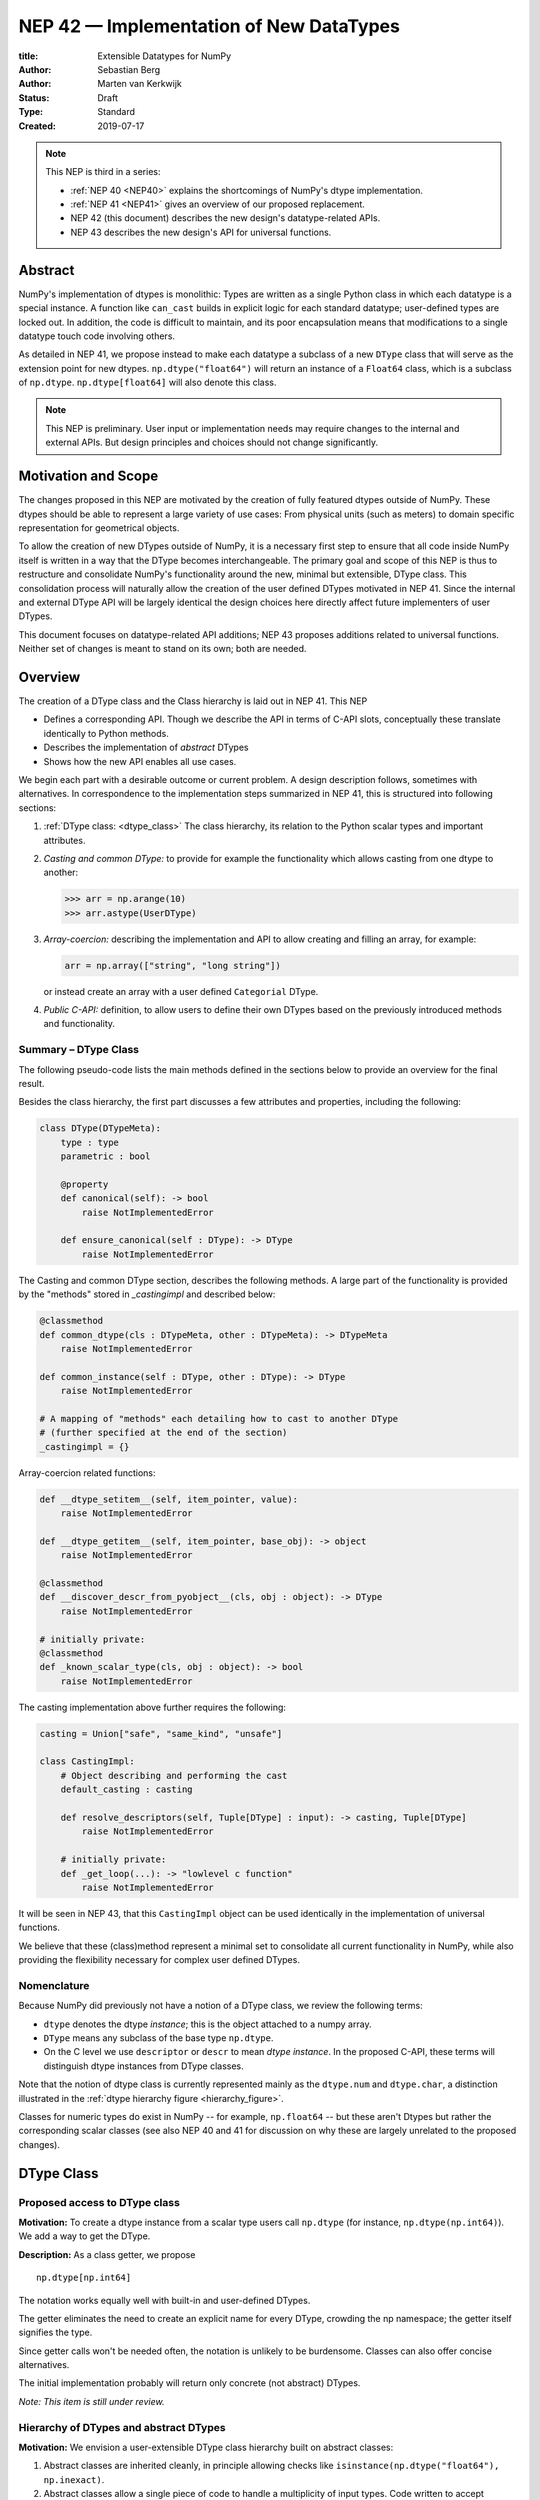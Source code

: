 ========================================
NEP 42 — Implementation of New DataTypes
========================================

:title: Extensible Datatypes for NumPy
:Author: Sebastian Berg
:Author: Marten van Kerkwijk
:Status: Draft
:Type: Standard
:Created: 2019-07-17


.. note::

    This NEP is third in a series:

    - :ref:`NEP 40 <NEP40>` explains the shortcomings of NumPy's dtype implementation.

    - :ref:`NEP 41 <NEP41>` gives an overview of our proposed replacement.

    - NEP 42 (this document) describes the new design's datatype-related APIs.

    - NEP 43 describes the new design's API for universal functions.


Abstract
--------

NumPy's implementation of dtypes is monolithic: Types are written as a single
Python class in which each datatype is a special instance. A function like
``can_cast`` builds in explicit logic for each standard datatype; user-defined
types are locked out. In addition, the code is difficult to maintain,
and its poor encapsulation means that modifications to a single datatype touch
code involving others.

As detailed in NEP 41, we propose instead to make each datatype a subclass of
a new ``DType`` class that will serve as the extension point for new dtypes.
``np.dtype("float64")`` will return an instance of a ``Float64`` class, which
is a subclass of ``np.dtype``. ``np.dtype[float64]`` will also denote this
class.

.. note::

    This NEP is preliminary. User input or implementation needs may
    require changes to the internal and external APIs.
    But design principles and choices should not change significantly.


Motivation and Scope
--------------------

The changes proposed in this NEP are motivated by the creation
of fully featured dtypes outside of NumPy.  These dtypes should be able
to represent a large variety of use cases: From physical units (such as
meters) to domain specific representation for geometrical objects.

To allow the creation of new DTypes outside of NumPy, it is a necessary first
step to ensure that all code inside NumPy itself is written in a way that
the DType becomes interchangeable.
The primary goal and scope of this NEP is thus to restructure and consolidate
NumPy's functionality around the new, minimal but extensible, DType class.
This consolidation process will naturally allow the creation of the user
defined DTypes motivated in NEP 41.
Since the internal and external DType API will be largely identical
the design choices here directly affect future implementers of user DTypes.

This document focuses on datatype-related API additions; NEP 43 proposes
additions related to universal functions. Neither set of changes is meant to
stand on its own; both are needed.


Overview
--------

The creation of a DType class and the Class hierarchy is laid out in NEP 41.
This NEP

- Defines a corresponding API. Though we describe the API in terms of C-API
  slots, conceptually these translate identically to Python methods.

- Describes the implementation of *abstract* DTypes

- Shows how the new API enables all use cases.

We begin each part with a desirable outcome or current problem.
A design description follows, sometimes with alternatives.
In correspondence to the implementation steps summarized in NEP 41,
this is structured into following sections:

1. :ref:`DType class: <dtype_class>` The class hierarchy, its relation to the Python
   scalar types and important attributes.

2. *Casting and common DType:* to provide for example the functionality which
   allows casting from one dtype to another:

   .. code:: python

       >>> arr = np.arange(10)
       >>> arr.astype(UserDType)

3. *Array-coercion:* describing the implementation and API to allow creating
   and filling an array, for example:

   .. code:: python

       arr = np.array(["string", "long string"])

   or instead create an array with a user defined ``Categorial`` DType.

4. *Public C-API:* definition, to allow users to define their own DTypes based
   on the previously introduced methods and functionality.

Summary – DType Class
"""""""""""""""""""""

The following pseudo-code lists the main methods defined in the sections below
to provide an overview for the final result.

Besides the class hierarchy, the first part discusses a few attributes
and properties, including the following:

.. code:: python

    class DType(DTypeMeta):
        type : type
        parametric : bool

        @property
        def canonical(self): -> bool
            raise NotImplementedError

        def ensure_canonical(self : DType): -> DType
            raise NotImplementedError

The Casting and common DType section, describes the following methods.
A large part of the functionality is provided by the "methods" stored
in `_castingimpl` and described below:

.. code:: python
        
        @classmethod
        def common_dtype(cls : DTypeMeta, other : DTypeMeta): -> DTypeMeta 
            raise NotImplementedError

        def common_instance(self : DType, other : DType): -> DType
            raise NotImplementedError
 
        # A mapping of "methods" each detailing how to cast to another DType
        # (further specified at the end of the section)
        _castingimpl = {}

Array-coercion related functions:

.. code:: python

        def __dtype_setitem__(self, item_pointer, value):
            raise NotImplementedError

        def __dtype_getitem__(self, item_pointer, base_obj): -> object
            raise NotImplementedError

        @classmethod
        def __discover_descr_from_pyobject__(cls, obj : object): -> DType
            raise NotImplementedError

        # initially private:
        @classmethod
        def _known_scalar_type(cls, obj : object): -> bool
            raise NotImplementedError


The casting implementation above further requires the following:

.. code:: python

    casting = Union["safe", "same_kind", "unsafe"]

    class CastingImpl:
        # Object describing and performing the cast
        default_casting : casting

        def resolve_descriptors(self, Tuple[DType] : input): -> casting, Tuple[DType]
            raise NotImplementedError

        # initially private:
        def _get_loop(...): -> "lowlevel c function"
            raise NotImplementedError

It will be seen in NEP 43, that this ``CastingImpl`` object can be used
identically in the implementation of universal functions.

We believe that these (class)method represent a minimal set to consolidate
all current functionality in NumPy, while also providing the flexibility
necessary for complex user defined DTypes.


Nomenclature
""""""""""""

Because NumPy did previously not have a notion of a DType class, we
review the following terms:

- ``dtype`` denotes the dtype *instance*; this is the object
  attached to a numpy array.

- ``DType`` means any subclass of the base type ``np.dtype``.

- On the C level we use ``descriptor`` or ``descr`` to mean
  *dtype instance*. In the proposed C-API, these terms will distinguish
  dtype instances from DType classes.

Note that the notion of dtype class is currently represented mainly as
the ``dtype.num`` and ``dtype.char``, a distinction illustrated in the
:ref:`dtype hierarchy figure <hierarchy_figure>`.

Classes for numeric types do exist in NumPy -- for example, ``np.float64`` --
but these aren't Dtypes but rather the corresponding scalar classes (see also
NEP 40 and 41 for discussion on why these are largely unrelated to the
proposed changes).


.. _dtype_class:

DType Class
-----------


Proposed access to DType class
""""""""""""""""""""""""""""""

**Motivation:** To create a dtype instance from a scalar type users
call ``np.dtype``
(for instance, ``np.dtype(np.int64)``).
We add a way to get the DType.

**Description:** As a class getter, we propose ::

    np.dtype[np.int64]

The notation works equally well with built-in and user-defined DTypes.

The getter eliminates the need to create an explicit name for every DType,
crowding the np namespace; the getter itself signifies the type.

Since getter calls won't be needed often, the notation is unlikely to be
burdensome. Classes can also offer concise alternatives.

The initial implementation probably will return only concrete (not
abstract) DTypes.

*Note: This item is still under review.*


Hierarchy of DTypes and abstract DTypes
"""""""""""""""""""""""""""""""""""""""

**Motivation:** We envision a user-extensible DType class hierarchy built on
abstract classes:

1. Abstract classes are inherited cleanly, in principle allowing checks like
   ``isinstance(np.dtype("float64"), np.inexact)``.

2. Abstract classes allow a single piece of code to handle a multiplicity of
   input types. Code written to accept Complex objects can work with numbers
   of any precision; the precision of the results is determined by the
   precision of the arguments.

3. The class hierarchy makes room for user-created families of DTypes. We can
   envision an abstract ``Unit`` class for physical units, with a concrete
   subclass like ``Float64Unit``. Then ``Unit(np.float64, "m")`` (``m`` for
   meters) could be identical to ``Float64Unit("m")``.

4. The implementation of universal functions in NEP 43 may require
   a class hierarchy.

**Example:** A NumPy ``Categorical`` class would be a perfect match for pandas
``Categorical`` objects, which can contain integers or general Python objects.
NumPy needs a DType that it can assign a Categorical to, but it also needs
DTypes like ``CategoricalInt64`` and ``Categorical Object`` such that
``common_dtype(CategoricalInt64, String)`` raises an error, but
``common_dtype(CategoricalObject, String)`` returns an ``object`` DType. The
solution is to make ``Categorical`` an abstract type with ``CategoricalInt64``
and ``CategoricalObject`` subclasses.


**Description:** We propose a hierarchical class structure, illustrated below, that obeys these rules:

1. Abstract DTypes cannot be instantiated. Instantiating an abstract DType
   raises an error, or perhaps returns a concrete subclass. Raising an
   error will be the default behavior and may be required initially.

2. While abstract DTypes may be superclasses, they may also act like Python's
   abstract base classes (ABC). It may be possible to simply use or inherit
   from Python ABCs.

3. Concrete DTypes cannot be subclassed. In the future this might be relaxed
   to allow specialized implementations such as a GPU float64 subclassing a
   NumPy float64.

These same choices are made in the
`Julia language <https://docs.julialang.org/en/v1/manual/types/#man-abstract-types-1>`_.
They lead to a clean datatype hierarchy that avoids the complications of
subclassed concrete types. For example, logic such as ``can_cast`` does not
cleanly inherit from a ``Int64`` to a ``Datetime64`` even though the
``Datetime64`` could be seen as an integer with only a unit attached (and thus
implemented as a subclass).

End-users would not notice or need to know the rule against inheriting from
concrete classes.

The DType class requires C-side storage of methods
and additional information, to be implemented by a ``DTypeMeta``
class. Each ``DType`` class is an instance of ``DTypeMeta`` with a
well-defined and extensible interface. ``DTypeMeta`` is an implementation detail
that the end-user will not need to be aware of.

.. _hierarchy_figure:
.. figure:: _static/dtype_hierarchy.svg
    :figclass: align-center


Methods/Slots defined for each DType
""""""""""""""""""""""""""""""""""""

This section describes the special methods on DTypes that will
implement NEP 41. For readability they're presented as Python methods, with
the equivalent C-side slot signature and the C-API for defining Datatypes.

The Python methods here are illustrative; this is not the Python API, which
will need to be proposed in a later NEP.

Some DType methods may be similar to or even reuse existing Python slots. Thus
user-defined DTypes should not use Python special slots (for instance, defining
``Unit("m") > Unit("cm")``), since we may want to develop a meaning for these
operators that is common to all DTypes.

----

Additional information
^^^^^^^^^^^^^^^^^^^^^^

In addition to the detailed methods below, the class provides this
general information:

* ``cls.parametric`` (see also `NEP 40 <NEP40>`_):

  * Parametric is a flag in the (private) C-API. The
    Python API instead uses ``ParametricDType`` class from
    which to inherit.  (This is similar to Python's type flags, which include
    flags for some basic subclasses such as subclasses of ``float`` or ``tuple``)

  * This flag is mainly to simplify creation and casting of DTypes and
    to allow for performance tweaks.

  * DTypes that are not parametric must define a singleton canonical dtype
    instance.

  * Parametric dtypes require some additional methods (below).

* ``self.canonical`` method (Alternative: new instance attribute)

  * Instead of byteorder, we may want a ``canonical`` flag (reusing the
    ISNBO flag – "is native byte order" seems possible here).
    This flag signals that the data are stored in the default/canonical way.
    In practice this is always an NBO check, but generalization should be possible.
    A potential use case is a complex-conjugated instance of Complex which
    stores ``real - imag`` instead of ``real + imag`` and is thus not
    the canonical storage.

* ``ensure_canonical(self) -> dtype`` return a new dtype (or ``self``).
   The returned dtype must have the ``canonical`` flag set.

* ``DType.type`` is the associated scalar type.  ``dtype.type`` will be a
  class attribute and the current ``dtype.type`` field will be considered
  deprecated. This may be relaxed if a use-case arises.

Additionally, existing methods (and C-side fields) will be provided.
However, the fields ``kind`` and ``char`` will be set to ``\0``
(NULL character) on the C-side.
While discouraged, except for NumPy builtin types, ``kind`` both will return
the ``__qualname__`` of the object to ensure uniqueness for all DTypes.
(the replacement for ``kind`` will be to use ``isinstance`` checks).

Another example of methods that should be moved to the DType class are the
sorting functions, to be implemented by defining a method:

* ``dtype_get_sort_function(self, sortkind="stable") -> sortfunction``

that must return ``NotImplemented`` if the given ``sortkind`` is not known.
Similarly, any function implemented previously that cannot be removed will be
implemented as a special method. Since these methods can be deprecated and
renamed replacements added, the API is not defined here, and it is acceptable
if it changes over time.

For some of the current "methods" defined on the dtype, including sorting,
a long-term solution may be to instead create generalized ufuncs to provide
the functionality.

**Alternatives:** Some of these flags could be implemented by inheriting for
 example from a ``ParametricDType`` class. However, on the C-side as an
 implementation detail it seems simpler to provide a flag. This does not
 preclude the possibility of creating a ``ParametricDType`` to Python to
 represent the same thing.

**Example:** The ``datetime64`` DType is considered parametric, due to its
unit, and unlike a float64 has no canonical representation. The associated
``type`` is the ``np.datetime64`` scalar.

**Issues and Details:** A DType candidate like ``Categorical`` need not have a
clear type associated with it. Instead, the ``type`` may be ``object`` and the
categorical's values are arbitrary objects. In contrast to well-defined
scalars, this ``type`` cannot not be used for the dtype discovery necessary
for coercion (compare section `DType Discovery during Array Coercion`_).

----

Coercion to and from Python objects
^^^^^^^^^^^^^^^^^^^^^^^^^^^^^^^^^^^

**Motivation:** When storing a single value in an array or taking it out,
it is necessary to coerce (convert) it to and from the low-level
representation inside the array.

**Description:** Coercing to and from Python scalars requires two to three
methods:

1. ``__dtype_setitem__(self, item_pointer, value)``
2. ``__dtype_getitem__(self, item_pointer, base_obj) -> object``
   ``base_obj`` is for memory management and usually ignored; it points to
   an object owning the data. Its only role is to support structured datatypes
   with subarrays within NumPy, which currently return views into the array.
   The function returns an equivalent Python scalar (i.e. typically a NumPy
   scalar).
3. ``__dtype_get_pyitem__(self, item_pointer, base_obj) -> object`` (initially
   hidden for new-style user-defined datatypes, may be exposed on user
   request). This corresponds to the ``arr.item()`` method also used by
   ``arr.tolist()`` and returns Python floats, for example, instead of NumPy
   floats.

(The above is meant for C-API. A Python-side API would have to use byte
buffers or similar to implement this, which may be useful for prototyping.)

These largely correspond to the current definitions.  When a certain scalar
has a known (different) dtype, NumPy may in the future use casting instead
of ``__dtype_setitem__``.
A user datatype is (initially) expected to implement ``__dtype_setitem__``
for its own ``DType.type`` and all basic Python scalars it wishes to support
(e.g. integers, floats, datetime).
In the future a function "``known_scalartype``" may be added to allow a user
dtype to signal which Python scalars it can store directly.


**Implementation:** The pseudo-code implementation for setting a single item in an array
from an arbitrary Python object ``value`` is (note that some
functions are only defined below)::

    def PyArray_Pack(dtype, item_pointer, value):
        DType = type(dtype)
        if DType.type is type(value) or DType.known_scalartype(type(value)):
            return dtype.__dtype_setitem__(item_pointer, value)

        # The dtype cannot handle the value, so try casting:
        arr = np.array(value)
        if arr.dtype is object or arr.ndim != 0:
            # not a numpy or user scalar; try using the dtype after all:
            return dtype.__dtype_setitem__(item_pointer, value)

         arr.astype(dtype)
         item_pointer.write(arr[()])

where the call to ``np.array()`` represents the dtype discovery and is
not actually performed.

**Example:** Current ``datetime64`` returns ``np.datetime64`` scalars and can be assigned from ``np.datetime64``. However, the datetime ``__dtype_setitem__`` also allows assignment from
date strings ("2016-05-01") or Python integers.
Additionally the datetime ``__dtype_get_pyitem__`` function actually returns
Python ``datetime.datetime`` object (most of the time).


**Alternatives:** This may be seen as simply a cast to and from the ``object`` dtype.
However, it seems slightly more complicated. This is because
in general a Python object could itself be a zero-dimensional array or
scalar with an associated DType.
Thus, representing it as a normal cast would either require that:

* The implementor handles all Python classes, even those for which
  ``np.array(scalar).astype(UserDType)`` already works because
  ``np.array(scalar)`` returns, say, a datetime64 array.
* The cast is actually added between a typed-object to dtype. And even
  in this case a generic fallback (for example ``float64`` can use
  ``float(scalar)`` to do the cast) is also necessary.

It is certainly possible to describe the coercion to and from Python objects
using the general casting machinery. However, it seems special enough to
handle specifically.


**Further Issues and Discussion:** The setitem function currently duplicates some code, such as coercion
from a string. ``datetime64`` allows assignment from string, but the same
conversion also occurs for casts from the string dtype to ``datetime64``.
In the future, we may expose a way to signal whether a conversion is known,
and otherwise a normal cast is made so that the item is effectively set to ``np.array(scalar).astype(requested_dtype)``.

There is a general issue about the handling of subclasses. We anticipate to not
automatically detect the dtype for ``np.array(float64_subclass)`` to be
float64.  The user can still provide ``dtype=np.float64``. However, the above
"assign by casting" using ``np.array(scalar_subclass).astype(requested_dtype)``
will fail.

.. note::

    This means that ``np.complex256`` should not use ``__float__`` in its
    ``__dtype_setitem__`` method in the future unless it is a known floating
    point type.  If the scalar is a subclass of a different high precision
    floating point type (e.g. ``np.float128``) then this will lose precision.

----

DType discovery during array coercion
^^^^^^^^^^^^^^^^^^^^^^^^^^^^^^^^^^^^^

An important step in the use of NumPy arrays is creation of the array
from collections of generic Python objects.

**Motivation:** Although the distinction is not clear currently, there are two main needs::

    np.array([1, 2, 3, 4.])

needs to guess the correct dtype based on the Python objects inside.
Such an array may include a mix of datatypes, as long as they can be clearly
promoted.
Currently not clearly distinct (but partially existing for strings) is the
use case of::

    # np.dtype[np.str_] can also be spelled np.str_ or "S" (which works today)
    np.array([object(), None], dtype=np.dtype[np.str_])

which forces each object to be interpreted as string. This is anticipated
to be useful for example for categorical datatypes::

    np.array([1, 2, 1, 1, 2], dtype=Categorical)

to allow the discovery the of all unique values.
(For NumPy ``datetime64`` this is also currently used to allow string input.)

There are three further issues to consider:

1. It may be desirable to create datatypes associated
   with normal Python scalars (such as ``datetime.datetime``) that do not
   have a ``dtype`` attribute already.
2. In general, a datatype could represent a sequence, however, NumPy currently
   assumes that sequences are always collections of elements (the sequence cannot be an
   element itself). An example would be a ``vector`` DType.
3. An array may itself contain arrays with a specific dtype (even
   general Python objects).  For example:
   ``np.array([np.array(None, dtype=object)], dtype=np.String)``
   poses the issue of how to handle the included array.

Some of these difficulties arise because finding the correct shape
of the output array and finding the correct datatype are closely related.

**Implementation:** There are two distinct cases above:

1. The user has provided no dtype information.
2. The user provided a DType class  -- as represented, for example, by the parametric instance ``"S"``
   representing a string of any length.

In the first case, it is necessary to establish a mapping from the Python type(s)
of the constituent elements to the DType class.

When the DType class is known, the correct dtype instance still needs to be found.
This shall be implemented by leveraging two pieces of information:

1. ``DType.type``: The current type attribute to indicate which Python scalar
   type is associated with the DType class (this is a *class* attribute that always
   exists for any datatype and is not limited to array coercion).
2. The reverse lookup will remain hardcoded for the basic Python types initially.
   Otherwise the ``type`` attribute will be used, and at least initially may
   enforce deriving the scalar from a NumPy-provided scalar base class.
   This method may be expanded later (see alternatives).
3. ``__discover_descr_from_pyobject__(cls, obj) -> dtype``: A classmethod that
   returns the correct descriptor given the input object.
   *Note that only parametric DTypes have to implement this*, most datatypes
   can simply use a default (singleton) dtype instance which is found only
   based on the ``type(obj)`` of the Python object.

The Python type which is already associated with a DType through the
``DType.type`` attribute maps from the DType to the Python type.
A DType may choose to automatically discover from this Python type.
This will be achieved using a global a mapping (dictionary-like) of::

   known_python_types[type] = DType

To anticipate the possibility of creating both a Python type (``pytype``)
and ``DType`` dynamically, and thus the potential desire to delete them again,
this mapping should generally be weak.
This requires that the ``pytype`` holds on to the ``DType`` explicitly.
Thus, in addition to building the global mapping, NumPy will store
the ``DType`` as ``pytype.__associated_array_dtype__`` in the Python type.
This does *not* define the mapping and should *not* be accessed directly.
In particular potential inheritance of the attribute does not mean that
NumPy will use the superclasses ``DType`` automatically.
A new ``DType`` must be created for the subclass.

.. note::

    Python integers do not have a clear/concrete NumPy type associated with
    them right now. This is because during array coercion NumPy currently
    finds the first type capable of representing their value in the list
    of `long`, `unsigned long`, `int64`, `unsigned int64`, and `object`
    (on many machines `long` is 64 bit).

    Instead they will need to be implemented using an
    ``AbstractPyInt``. This DType class can then provide
    ``__discover_descr_from_pyobject__`` and return the actual dtype which
    is e.g. ``np.dtype("int64")``.
    For dispatching/promotion in ufuncs, it will also be necessary
    to dynamically create ``AbstractPyInt[value]`` classes (creation can be
    cached), so that they can provide the current value based promotion
    functionality provided by ``np.result_type(python_integer, array)`` [1]_.

To allow for a DType to accept specific inputs as known scalars, we will
initially use a ``known_scalar_type`` method.
This allows discovery of a ``vector`` as a scalar (element) instead of
a sequence (for the command ``np.array(vector, dtype=VectorDType)``)
even when ``vector`` is itself a sequence or even an array subclass.
This will *not* be public API initially, but may be made public at a later
time.

This will work similar to the following pseudocode::

    def find_dtype(array_like):
        common_dtype = None
        for element in array_like:
            # default to object dtype, if unknown
            DType = known_python_types.get(type(element), np.dtype[object])
            dtype = DType.__discover_descr_from_pyobject__(element)

            if common_dtype is None:
                common_dtype = dtype
            else:
                common_dtype = np.promote_types(common_dtype, dtype)

In practice, we have to find out whether an element is actually a sequence.
This means that instead of using the ``object`` dtype directly, we have to
check whether or not it is a sequence.

The full algorithm (without user provided dtype) thus looks more like::

    def find_dtype_recursive(array_like, dtype=None):
        """
        Recursively find the dtype for a nested sequences (arrays are not
        supported here).
        """
        DType = known_python_types.get(type(element), None)

        if DType is None and is_array_like(array_like):
            # Code for a sequence, an array_like may have a DType we
            # can use directly:
            for element in array_like:
                dtype = find_dtype_recursive(element, dtype=dtype)
            return dtype

        elif DType is None:
            DType = np.dtype[object]

        # Same as above

If the user provides ``DType``, then this DType will be tried first, and the
``dtype`` may need to be cast before the promotion is performed.

**Limitations:** The above issue 3. is currently (sometimes) supported by NumPy so that
the values of an included array are inspected.
Support in those cases may be kept for compatibility, however,
it will not be exposed to user datatypes.
This means that if e.g. an array with a parametric string dtype is coerced above
(or cast) to an array of a fixed length string dtype (with unknown length),
this will result in an error.
Such a conversion will require passing the correct DType (fixed length of the
string) or providing a utility function to the user.

The use of a global type map means that an error or warning has to be given
if two DTypes wish to map to the same Python type. In most cases user
DTypes should only be implemented for types defined within the same library to
avoid the potential for conflicts.
It will be the DType implementor's responsibility to be careful about this and use
the flag to disable registration when in doubt.

**Alternatives:** The above proposes to add a global mapping, however, initially limiting it
to types deriving from a NumPy subclass (and a fixed set of Python types).
This could be relaxed in the future.
Alternatively, we could rely on the scalar belonging to the user dtype to
implement ``scalar.__associated_array_dtype__`` or similar.

Initially, the exact implementation shall be *undefined*, if
scalars will have to derive from a NumPy scalar, they will also have
a ``.__associated_array_dtype__`` attribute.
At this time, a future update may to use this instead of a global mapping,
however, it makes NumPy a hard dependency for the scalar class.

An initial alternative suggestion was to use a two-pass approach instead.
The first pass would only find the correct DType class, and the second pass
would then find correct dtype instance (the second pass is often not necessary).
The advantage of this is that the DType class information is vital for universal
functions to decide which loop to execute.
The first pass would provide the full information necessary for value-based
casting currently implemented for scalars, giving even the possibility of
expanding it to e.g. list inputs ``np.add(np.array([8], dtype="uint8"), [4])``
giving a ``uint8`` result.
This is mainly related to the question to how the common dtype is found above.
It seems unlikely that this is useful, and similar to a global, could be
added later if deemed necessary.

**Further Issues and Discussion:** While it is possible to create e.g. a DType such as Categorical, array,
or vector which can only be used if `dtype=DType` is provided, if this
is necessary these will not roundtrip correctly when converted back
and forth::

    np.array(np.array(1, dtype=Categorical)[()])

requires to pass the original ``dtype=Categorical`` or returns an array
with dtype ``object``.
While a general limitation, the round-tripping shall always be possible if
``dtype=old_dtype`` is provided.

**Example:** The current datetime DType requires a ``__discover_descr_from_pyobject__``
which returns the correct unit for string inputs.  This allows it to support
the current::

    np.array(["2020-01-02", "2020-01-02 11:24"], dtype="M8")

By inspecting the date strings. Together with the below common dtype
operation, this allows it to automatically find that the datetime64 unit
should be "minutes".

----

Common DType operations
^^^^^^^^^^^^^^^^^^^^^^^

NumPy currently provides functions like ``np.result_type`` and
``np.promote_types`` for determining common types.
These differ in that ``np.result_type`` can take arrays and scalars as input
and implements value based promotion [1]_.

To distinguish between the promotion occurring during universal function application,
we will call it "common type" operation here.

**Motivation:** Common type operations are vital for array coercion when different input types are mixed.
They also provide the logic currently used to decide the output dtype of
``np.concatenate()`` and on their own are quite useful.

Furthermore, common type operations may be used to find the correct dtype
to use for functions with different inputs (including universal functions).
This includes an interesting distinction:

1. Universal functions use the DType classes for dispatching, they thus
   require the common DType class (as a first step).
   While this can help with finding the correct loop to execute, the loop
   may not need the actual common dtype instance.
   (Hypothetical example:
   ``float_arr + string_arr -> string``, but the output string length is
   not the same as ``np.concatenate(float_arr, string_arr)).dtype``.)
2. Array coercion and concatenation require the common dtype *instance*.

**Implementation:** The implementation of the common dtype (instance) determination
has some overlap with casting.
Casting from a specific dtype (Float64) to a String needs to find
the correct string length (a step that is mainly necessary for parametric dtypes).

We propose the following implementation:

1. ``__common_dtype__(cls, other : DTypeMeta) -> DTypeMeta`` answers what the common
   DType class is given two DType class objects.
   It may return ``NotImplemented`` to defer to ``other``.
   (For abstract DTypes, subclasses get precedence, concrete types are always
   leaves, so always get preference or are tried from left to right).
2. ``__common_instance__(self: SelfT, other : SelfT) -> SelfT`` is used when
   two instances of the same DType are given.
   For built-in dtypes (that are not parametric), this
   currently always returns ``self`` (but ensures native byte order).
   This is to preserve metadata. We can thus provide a default implementation
   for non-parametric user dtypes.

These two cases do *not* cover the case where two different dtype instances
need to be promoted. For example `">float64"` and `"S8"`.
The solution is partially "outsourced" to the casting machinery by
splitting the operation up into three steps:

1. ``Float64.__common_dtype__(type(>float64), type(S8))``
   returns `String` (or defers to ``String.__common_dtype__``).
2. The casting machinery provides the information that `">float64"` casts
   to `"S32"` (see below for how casting will be defined).
3. ``String.__common_instance__("S8", "S32")`` returns the final `"S32"`.

The main reason for this is to avoid the need to implement
identical functionality multiple times.
The design (together with casting) naturally separates the concerns of
different Datatypes.
In the above example, Float64 does not need to know about the cast.
While the casting machinery (``CastingImpl[Float64, String]``)
could include the third step, it is not required to do so and the string
can always be extended (e.g. with new encodings) without extending the
``CastingImpl[Float64, String]``.

This means the implementation will work like this::

    def common_dtype(DType1, DType2):
        common_dtype = type(dtype1).__common_dtype__(type(dtype2))
        if common_dtype is NotImplemented:
            common_dtype = type(dtype2).__common_dtype__(type(dtype1))
            if common_dtype is NotImplemented:
                raise TypeError("no common dtype")
        return common_dtype

    def promote_types(dtype1, dtyp2):
        common = common_dtype(type(dtype1), type(dtype2))

        if type(dtype1) is not common:
            # Find what dtype1 is cast to when cast to the common DType
            # by using the CastingImpl as described below:
            castingimpl = get_castingimpl(type(dtype1), common)
            safety, (_, dtype1) = castingimpl.adjust_descriptors((dtype1, None))
            assert safety == "safe"  # promotion should normally be a safe cast

        if type(dtype2) is not common:
            # Same as above branch for dtype1.

        if dtype1 is not dtype2:
            return common.__common_instance__(dtype1, dtype2)

Some of these steps may be optimized for non-parametric DTypes.

**Note:** A currently implemented fallback for the ``__common_dtype__`` operation
is to use the "safe" casting logic.
Since ``int16`` can safely cast to ``int64``, it is clear that
``np.promote_types(int16, int64)`` should be ``int64``.

However, this cannot define all such operations, and will fail for example for::

    np.promote_types("int64", "float32") -> np.dtype("float64")

In this design, it is the responsibility of the DType author to ensure that
in most cases a safe-cast implies that this will be the result of the
``__common_dtype__`` method.

Note that some exceptions may apply. For example casting ``int32`` to
a (long enough) string is – at least at this time – considered "safe".
However ``np.promote_types(int32, String)`` will *not* be defined.

**Alternatives:** The use of casting for common dtype (instance) determination
neatly separates the concerns and allows for a minimal set of duplicate
functionality being implemented. In cases of mixed DType (classes), it also
adds an additional step to finding the common dtype. The common dtype (of two
instances) could thus be implemented explicitly to avoid this indirection,
potentially only as a fast-path. The above suggestion assumes that this is,
however, not a speed relevant path, since in most cases, e.g. in array
coercion, only a single Python type (and thus dtype) is involved. The proposed
design hinges in the implementation of casting to be separated into its own
ufunc-like object as described below.

In principle common DType could be defined only based on "safe casting" rules,
if we order all DTypes and find the first one both can cast to safely.
However, the issue with this approach is that a newly added DType can change
the behaviour of an existing program.  For example, a new ``int24`` would be
the first valid common type for ``int16`` and ``uint16``, demoting the currently
defined behavior of ``int32``.
This API extension could be allowed in the future, while adding it may be
more involved, the current proposal for defining casts is fully opaque in
this regard and thus extensible.

**Example:** ``object`` always chooses ``object`` as the common DType.  For ``datetime64``
type promotion is defined with no other datatype, but if someone were to
implement a new higher precision datetime, then::

    HighPrecisionDatetime.__common_dtype__(np.dtype[np.datetime64])

would return ``HighPrecisionDatetime``, and the below casting may need to
decide how to handle the datetime unit.

----

Casting
^^^^^^^

Perhaps the most complex and interesting DType operation is casting.
Casting is much like a typical universal function on
arrays, converting one input to a new output. There are two key distinctions:

1. Casting always requires an explicit output datatype.
2. The NumPy iterator API requires access to functions that are lower-level than
   what universal functions currently need

Casting can be complex, and may not implement all details of each input
datatype (such as non-native byte order or unaligned access). Thus casting
naturally is performed in up to three steps:

1. The input datatype is normalized and prepared for the actual cast.
2. The cast is performed.
3. The cast result, which is in a normalized form, is cast to the requested
   form (non-native byte order).

Often only step 2 is required.

Further, NumPy provides different casting kinds or safety specifiers:

* "safe"
* "same_kind"
* "unsafe"

and in some cases a cast may even be represented as a simple view.


**Motivation:** Similar to the common dtype/DType operation above, we again
have two use cases:

1. ``arr.astype(np.String)`` (current spelling ``arr.astype("S")``)
2. ``arr.astype(np.dtype("S8"))``.

Where the first case is also noted in NEP 40 and 41 as a design goal, since
``np.String`` could also be an abstract DType as mentioned above.

The implementation of casting should also come with as little duplicate
implementation as necessary, i.e. to avoid unnecessary methods on the
DTypes.
Furthermore, it is desirable that casting is implemented similar to universal
functions.

Analogous to the above, the following also need to be defined:

1. ``np.can_cast(dtype, DType, "safe")`` (instance to class)
2. ``np.can_cast(dtype, other_dtype, "safe")`` (casting an instance to another instance)

overloading the meaning of ``dtype`` to mean either class or instance
(on the Python level).
The question of ``np.can_cast(DType, OtherDType, "safe")`` is also a
possibility and may be used internally.
However, it is initially not necessary to expose to Python.


**Implementation:** During DType creation, DTypes will have the ability to
pass a list of ``CastingImpl`` objects, which can define casting to and from
the DType. One of these ``CastingImpl`` objects is special because it should
define the cast within the same DType (from one instance to another). A DType
which does not define this, must have only a single implementation and not be
parametric.

Each ``CastingImpl`` has a specific DType signature:
``CastingImpl[InputDtype, RequestedDtype]``.
And implements the following methods and attributes:

* ``adjust_descriptors(self, Tuple[DType] : input) -> casting, Tuple[DType]``.
  Here ``casting`` signals the casting safeness (safe, unsafe, or same-kind)
  and the output dtype tuple is used for more multi-step casting (see below).
* ``get_transferfunction(...) -> function handling cast`` (signature to be decided).
  This function returns a low-level implementation of a strided casting function
  ("transfer function").
* ``cast_kind`` attribute with one of safe, unsafe, or same-kind. Used to
  quickly decide casting safety when this is relevant.

``adjust_descriptors`` provides information about whether or
not a cast is safe and is of importance mainly for parametric DTypes.
``get_transferfunction`` provides NumPy with a function capable of performing
the actual cast.  Initially the implementation of ``get_transferfunction``
will be *private*, and users will only be able to provide contiguous loops
with the signature.

**Performing the cast**

.. _cast_figure:
.. figure:: _static/casting_flow.svg
    :figclass: align-center

`The above figure <cast_figure>`_ illustrates the multi-step logic necessary to
cast for example an ``int24`` with a value of ``42`` to a string of length 20
(``"S20"``).
In this example, the implementer only provided the functionality of casting
an ``int24`` to an ``S8`` string (which can hold all 24bit integers).
Due to this limited implementation, the full cast has to do multiple
conversions.  The full process is:

1. Call ``CastingImpl[Int24, String].adjust_descriptors((int24, "S20"))``.
   This provides the information that ``CastingImpl[Int24, String]`` only
   implements the cast of ``int24`` to ``"S8``.
2. Since ``"S8"`` does not match ``"S20"``, use
   ``CastingImpl[String, String].get_transferfunction()``
   to find the transfer (casting) function to convert an ``"S8"`` into an ``"S20"``
3. Fetch the transfer function to convert an ``int24`` to an ``"S8"`` using
   ``CastingImpl[Int24, String].get_transferfunction()``
4. Perform the actual cast using the two transfer functions:
   ``int24(42) -> S8("42") -> S20("42")``.

Note that in this example the ``adjust_descriptors`` function plays a less
central role.  It becomes more important for ``np.can_cast``.

Further, ``adjust_descriptors`` allows the implementation for
``np.array(42, dtype=int24).astype(String)`` to call
``CastingImpl[Int24, String].adjust_descriptors((int24, None))``.
In this case the result of ``(int24, "S8")`` defines the correct cast:
``np.array(42, dtype=int24),astype(String) == np.array("42", dtype="S8")``.

**Casting safety**

To answer the question of casting safety
``np.can_cast(int24, "S20", casting="safe")``, only the ``adjust_descriptors``
function is required and called is in the same way as in
`the figure describing a cast <cast_figure>`_.
In this case, the calls to ``adjust_descriptors``, will also provide the
information that ``int24 -> "S8"`` as well as ``"S8" -> "S20"`` are safe casts,
and thus also the ``int24 -> "S20"`` is a safe cast.

The casting safety can currently be "equivalent" when a cast is both safe
and can be performed using only a view.
The information that a cast is a simple "view" will instead be handled by
an additional flag.  Thus the ``casting`` can have the 6 values in total:
safe, unsafe, same-kind as well as safe+view, unsafe+view, same-kind+view.
Where the current "equivalent" is the same as safe+view.

(For more information on the ``adjust_descriptor`` signature see the
C-API section below.)


**Casting between instances of the same DType**

In general one of the casting implementations define by the DType implementor
must be ``CastingImpl[DType, DType]`` (unless there is only a singleton
instance).
To keep the casting to as few steps as possible, this implementation must
be capable any conversions between all instances of this DType.


**General multistep casting**

In general we could implement certain casts, such as ``int8`` to ``int24``
even if the user only provides an ``int16 -> int24`` cast.
This proposal currently does not provide this functionality.  However,
it could be extended in the future to either find such casts dynamically,
or at least allow ``adjust_descriptors`` to return arbitrary ``dtypes``.
If ``CastingImpl[Int8, Int24].adjust_descriptors((int8, int24))`` returns
``(int16, int24)``, the actual casting process could be extended to include
the ``int8 -> int16`` cast.  Unlike the above example, which is limited
to at most three steps.


**Alternatives:** The choice of using only the DType classes in the first step
of finding the correct ``CastingImpl`` means that the default implementation
of ``__common_dtype__`` has a reasonable definition of "safe casting" between
DTypes classes (although e.g. the concatenate operation using it may still
fail when attempting to find the actual common instance or cast).

The split into multiple steps may seem to add complexity
rather than reduce it, however, it consolidates that we have the two distinct
signatures of ``np.can_cast(dtype, DTypeClass)`` and ``np.can_cast(dtype, other_dtype)``.
Further, the above API guarantees the separation of concerns for user DTypes.
The user ``Int24`` dtype does not have to handle all string lengths if it
does not wish to do so.  Further, if an encoding was added to the ``String``
DType, this does not affect the overall cast.
The ``adjust_descriptor`` function can keep returning the default encoding
and the ``CastingImpl[String, String]`` can take care of any necessary encoding
changes.

The main alternative to the proposed design is to move most of the information
which is here pushed into the ``CastingImpl`` directly into methods
on the DTypes. This, however, will not allow the close similarity between casting
and universal functions. On the up side, it reduces the necessary indirection
as noted below.

An initial proposal defined two methods ``__can_cast_to__(self, other)``
to dynamically return ``CastingImpl``.
The advantage of this addition is that it removes the requirement to know all
possible casts at DType creation time (of one of the involved DTypes).
Such API could be added at a later time. It should be noted, however,
that it would be mainly useful for inheritance-like logic, which can be
problematic. As an example two different ``Float64WithUnit`` implementations
both could infer that they can unsafely cast between one another when in fact
some combinations should cast safely or preserve the Unit (both of which the
"base" ``Float64`` would discard).
In the proposed implementation this is not possible, since the two implementations
are not aware of each other.


**Notes:** The proposed ``CastingImpl`` is designed to be compatible with the
``UFuncImpl`` proposed in NEP 43.
While initially it will be a distinct object or C-struct, the aim is that
``CastingImpl`` can be a subclass or extension of ``UFuncImpl``.
Once this happens, this may naturally allow the use of a ``CastingImpl`` to
pass around a specialized casting function directly.

In the future, we may consider adding a way to spell out that specific
casts are known to be *not* possible.

In the above text ``CastingImpl`` is described as a Python object. In practice,
the current plan is to implement it as a C-side structure stored on the ``from``
datatype.
A Python side API to get an equivalent ``CastingImpl`` object will be created,
but storing it (similar to the current implementation) on the ``from`` datatype
avoids the creation of cyclic reference counts.

The way dispatching works for ``CastingImpl`` is planned to be limited initially
and fully opaque.
In the future, it may or may not be moved into a special UFunc, or behave
more like a universal function.


**Example:** The implementation for casting integers to datetime would currently generally
say that this cast is unsafe (it is always an unsafe cast).
Its ``adjust_descriptors`` functions may look like::

    def adjust_descriptors(input):
        from_dtype, to_dtype = input

        from_dtype = from_dtype.ensure_canonical()  # ensure not byte-swapped
        if to_dtype is None:
            raise TypeError("Cannot convert to a NumPy datetime without a unit")
        to_dtype = to_dtype.ensure_canonical()  # ensure not byte-swapped

        # This is always an "unsafe" cast, but for int64, we can represent
        # it by a simple view (if the dtypes are both canonical).
        # (represented as C-side flags here).
        safety_and_view = NPY_UNSAFE_CASTING | NPY_CAST_IS_VIEW
        return safety_and_view, (from_dtype, to_dtype)

.. note::

    While NumPy currently defines some of these casts, with the possible
    exception of the unit-less ``timedelta64`` it may be better to not
    define these cast at all.  In general we expect that user defined
    DTypes will be using other methods such as ``unit.drop_unit(arr)``
    or ``arr * unit.seconds``.

----

C-side API
^^^^^^^^^^

A Python side API shall not be defined here. This is a general side approach.


DType creation
""""""""""""""

As already mentioned in NEP 41, the interface to define new DTypes in C
is modeled after the limited API in Python: the above-mentioned slots
and some additional necessary information will thus be passed within a slots
struct and identified by ``ssize_t`` integers::

    static struct PyArrayMethodDef slots[] = {
        {NPY_dt_method, method_implementation},
        ...,
        {0, NULL}
    }

    typedef struct{
      PyTypeObject *typeobj;    /* type of python scalar */
      int is_parametric;        /* Is the dtype parametric? */
      int is_abstract;          /* Is the dtype abstract? */
      int flags                 /* flags (to be discussed) */
      /* NULL terminated CastingImpl; is copied and references are stolen */
      CastingImpl *castingimpls[];
      PyType_Slot *slots;
      PyTypeObject *baseclass;  /* Baseclass or NULL */
    } PyArrayDTypeMeta_Spec;

    PyObject* PyArray_InitDTypeMetaFromSpec(PyArrayDTypeMeta_Spec *dtype_spec);

all of this information will be copied during instantiation.

**TODO:** The DType author should be able to at define new methods for
their DType, up to defining a full type object and in the future possibly even
extending the ``PyArrayDTypeMeta_Type`` struct.
We have to decide on how (and what) to make available to the user initially.
A proposed initial solution may be to simply allow inheriting from an existing
class.
Further this prevents overriding some slots, such as `==` which may not be
desirable.


The proposed method slots are (prepended with ``NPY_dt_``), these are
detailed above and given here for summary:

* ``is_canonical(self) -> {0, 1}``
* ``ensure_canonical(self) -> dtype``
* ``default_descr(self) -> dtype`` (return must be native and should normally be a singleton)
* ``setitem(self, char *item_ptr, PyObject *value) -> {-1, 0}``
* ``getitem(self, char *item_ptr, PyObject (base_obj) -> object or NULL``
* ``discover_descr_from_pyobject(cls, PyObject) -> dtype or NULL``
* ``common_dtype(cls, other) -> DType, NotImplemented, or NULL``
* ``common_instance(self, other) -> dtype or NULL``

If not set, most slots are filled with slots which either error or defer automatically.
Non-parametric dtypes do not have to implement:

* ``discover_descr_from_pyobject`` (uses ``default_descr`` instead)
* ``common_instance`` (uses ``default_descr`` instead)
* ``ensure_canonical`` (uses ``default_descr`` instead)

Which will be correct for most dtypes *which do not store metadata*.

Other slots may be replaced by convenience versions, e.g. sorting methods
can be defined by providing:

* ``compare(self, char *item_ptr1, char *item_ptr2, int *res) -> {-1, 0}``
  *TODO: We would like an error return, is this reasonable? (similar to old
  python compare)*

which uses generic sorting functionality.  In general, we could add a
functions such as:

* ``get_sort_function(self, NPY_SORTKIND sort_kind) -> {out_sortfunction, NotImplemented, NULL}``.
  If the sortkind is not understood it may be allowed to return ``NotImplemented``.

in the future. However, for example sorting is likely better solved by the
implementation of multiple generalized ufuncs which are called internally.

**Limitations:** Using the above ``PyArrayDTypeMeta_Spec`` struct, the structure itself can
only be extended clumsily (e.g. by adding a version tag to the ``slots``
to indicate a new, longer version of the struct).
We could also provide the struct using a function, which however will require
memory management but would allow ABI-compatible extension
(the struct is freed again when the DType is created).


CastingImpl
"""""""""""

The external API for ``CastingImpl`` will be limited initially to defining:

* ``cast_kind`` attribute, which can be one of the supported casting kinds.
  This is the safest cast possible. For example casting between two NumPy
  strings is of course "safe" in general, but may be "same kind" in a specific
  instance if the second string is shorter. If neither type is parametric the
  ``adjust_descriptors`` must use it.

* ``adjust_descriptors(dtypes_in[2], dtypes_out[2], casting_out) -> int {0, -1}``
  The out dtypes must be set correctly to dtypes which the strided loop
  (transfer function) can handle.  Initially the result must have be instances
  of the same DType class as the ``CastingImpl`` is defined for.
  The ``casting_out`` will be set to ``NPY_SAFE_CASTING``, ``NPY_UNSAFE_CASTING``,
  or ``NPY_SAME_KIND_CASTING``.  With a new, additional, flag ``NPY_CAST_IS_VIEW``
  which can be set to indicate that no cast is necessary, but a simple view
  is sufficient to perform the cast.
  The cast should return ``-1`` when a custom error message is set and
  ``NPY_NO_CASTING`` to indicate that a generic casting error should be
  set (this is in most cases preferable).

* ``strided_loop(char **args, npy_intp *dimensions, npy_intp *strides, dtypes[2]) -> int {0, nonzero}``
  (must currently succeed)

This is identical to the proposed API for ufuncs. By default the two dtypes
are passed in as the last argument. On error return (if no error is set) a
generic error will be given.
More optimized loops are in use internally, and will be made available to users
in the future (see notes)
The iterator API does not currently support casting errors: this is
a bug that needs to be fixed. Until it is fixed the loop should always
succeed (return 0).

Although verbose, the API shall mimic the one for creating a new DType.
The ``PyArrayCastingImpl_Spec`` will include a field for ``dtypes`` and
identical to a ``PyArrayUFuncImpl_Spec``::

    typedef struct{
      int needs_api;                 /* whether the cast requires the API */
      PyArray_DTypeMeta *in_dtype;   /* input DType class */
      PyArray_DTypeMeta *out_dtype;  /* output DType class */
      /* NULL terminated slots defining the methods */
      PyType_Slot *slots;
    } PyArrayUFuncImpl_Spec;

The actual creation function ``PyArrayCastingImpl_FromSpec()`` will additionally
require a ``casting`` parameter to define the default (maximum) casting safety.
The internal representation of ufuncs and casting implementations may differ
initially if it makes implementation simpler, but should be kept opaque to
allow future merging.

**TODO:** It may be possible to make this closer to the ufuncs or even
to use a single FromSpec.  This will become clearer as NEP 43
is finalized.

**Notes:** We may initially allow users to define only a single loop.
However, internally NumPy optimizes far more, and this should be made
public incrementally, either by allowing multiple versions, such
as:

* contiguous inner loop
* strided inner loop
* scalar inner loop

or more likely through an additional ``get_inner_loop`` function that has
additional information, such as the fixed strides (similar to our internal API).

The above example does not yet include the definition of setup/teardown
functionality, which may overlap with ``get_inner_loop``.
Since these are similar to the UFunc machinery, this should be defined in
detail in NEP 43 and then incorporated identically into casting.

Also the ``needs_api`` decision may actually be moved into a setup function,
and removed or mainly provided as a convenience flag.

The slots/methods used will be prefixed ``NPY_uf_`` for similarity to the ufunc
machinery.



**Alternatives:** Aside from name changes, and possible signature tweaks, there seem to
be few alternatives to the above structure.
Keeping the creation process close the Python limited API has some advantage.
Convenience functions could still be provided to allow creation with less
code.
The central point in the above design is that the enumerated slots design
is extensible and can be changed without breaking binary compatibility.
A downside is the possible need to pass in e.g. integer flags using a void
pointer inside this structure.

A downside of this is that compilers cannot warn about function
pointer incompatibilities. There is currently no proposed solution.

----

Issues
^^^^^^

Any design decision will have issues.

The above split into Python objects has the disadvantage that reference cycles
naturally occur.  For example, a potential ``CastingImpl`` object needs to
hold on to both ``DTypes``.  Further, a scalar type may want to own a
strong reference to the corresponding ``DType`` while the ``DType`` *must*
hold a strong reference to the scalar.

We do not believe that these cycles are an issue. The may
require implementation of cyclic reference counting at some point, but
cyclic reference resolution is very common in Python and dtypes (especially
classes) represent only a small number of objects.

In some cases the new split will add indirection, since methods on the DType
have to be looked up and called. This should not have serious performance
impact and seems necessary to achieve flexibility.

From a user perspective, a more serious downside is that by handling certain
functionality in the ``DType`` rather than directly, error
messages are raised from places where less context is available.
leading to less specific messages.
Exception chaining will alleviate this.  Also decisions such as
returning the casting safety (even when it is impossible to cast) allow
most exceptions to be set at a point where more context is available
and ensure uniform error messages.


Implementation
--------------

Steps for implementation are outlined in :ref:`NEP 41 <NEP41>`.
This includes internal restructuring for the new casting and array-coercion.

The new public API will be added incrementally. It includes replacements for
certain slots that occasionally are used directly on the dtype (for example,
``dtype->f->setitem``).

A few implementation details have to be decided; these are opaque to users and
can be changed later. Among them:

* How ``CastingImpl`` lookup, and thus the decision whether a cast is possible,
  is defined. This affects performance for the current built-in Numerical types
  during a transition phase where UFuncs where NEP 43 is not yet implemented.

* How the mapping from a Python scalar (e.g. ``3.``) to the DType is
  implemented.



Discussion
----------

The space of possible implementations is large, so there have been many
discussions, conceptions, and design documents. These are listed in NEP 40.


References
----------

.. [1] NumPy currently inspects the value to allow the operations::

     np.array([1], dtype=np.uint8) + 1
     np.array([1.2], dtype=np.float32) + 1.

   to return a ``uint8`` or ``float32`` array respectively.  This is
   further described in the documentation of `numpy.result_type`.


Copyright
---------

This document has been placed in the public domain.
